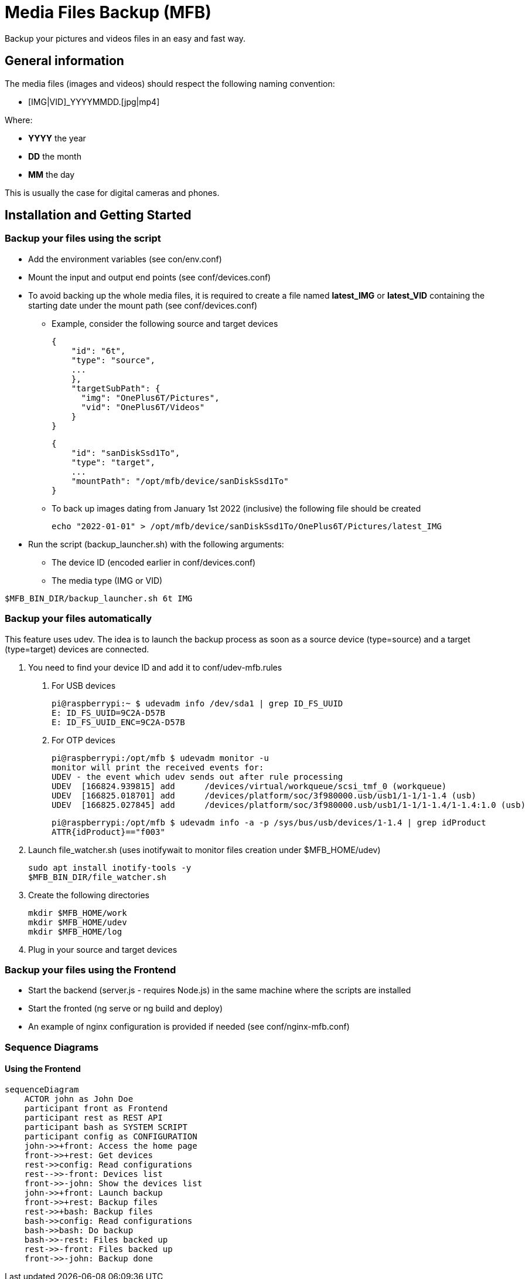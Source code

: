 = Media Files Backup (MFB)

Backup your pictures and videos files in an easy and fast way.

== General information

The media files (images and videos) should respect the following naming convention:

* [IMG|VID]_YYYYMMDD.[jpg|mp4]

Where:

* *YYYY* the year
* *DD* the month
* *MM* the day

This is usually the case for digital cameras and phones.

== Installation and Getting Started

=== Backup your files using the script

* Add the environment variables (see con/env.conf)
* Mount the input and output end points (see conf/devices.conf)
* To avoid backing up the whole media files, it is required to create a file named **latest_IMG** or **latest_VID** containing the starting date under the mount path (see conf/devices.conf)
- Example, consider the following source and target devices

    {
        "id": "6t",
        "type": "source",
        ...
        },
        "targetSubPath": {
          "img": "OnePlus6T/Pictures",
          "vid": "OnePlus6T/Videos"
        }
    }

    {
        "id": "sanDiskSsd1To",
        "type": "target",
        ...
        "mountPath": "/opt/mfb/device/sanDiskSsd1To"
    }

- To back up images dating from January 1st 2022 (inclusive) the following file should be created

    echo "2022-01-01" > /opt/mfb/device/sanDiskSsd1To/OnePlus6T/Pictures/latest_IMG

* Run the script (backup_launcher.sh) with the following arguments:
- The device ID (encoded earlier in conf/devices.conf)
- The media type (IMG or VID)

----
$MFB_BIN_DIR/backup_launcher.sh 6t IMG
----

=== Backup your files automatically
This feature uses udev. The idea is to launch the backup process as soon as
a source device (type=source) and a target (type=target) devices are connected.

1. You need to find your device ID and add it to conf/udev-mfb.rules
  a. For USB devices

    pi@raspberrypi:~ $ udevadm info /dev/sda1 | grep ID_FS_UUID
    E: ID_FS_UUID=9C2A-D57B
    E: ID_FS_UUID_ENC=9C2A-D57B

  b. For OTP devices

    pi@raspberrypi:/opt/mfb $ udevadm monitor -u
    monitor will print the received events for:
    UDEV - the event which udev sends out after rule processing
    UDEV  [166824.939815] add      /devices/virtual/workqueue/scsi_tmf_0 (workqueue)
    UDEV  [166825.018701] add      /devices/platform/soc/3f980000.usb/usb1/1-1/1-1.4 (usb)
    UDEV  [166825.027845] add      /devices/platform/soc/3f980000.usb/usb1/1-1/1-1.4/1-1.4:1.0 (usb)

    pi@raspberrypi:/opt/mfb $ udevadm info -a -p /sys/bus/usb/devices/1-1.4 | grep idProduct
    ATTR{idProduct}=="f003"

2. Launch file_watcher.sh (uses inotifywait to monitor files creation under $MFB_HOME/udev)

    sudo apt install inotify-tools -y
    $MFB_BIN_DIR/file_watcher.sh

3. Create the following directories

    mkdir $MFB_HOME/work
    mkdir $MFB_HOME/udev
    mkdir $MFB_HOME/log

4. Plug in your source and target devices

=== Backup your files using the Frontend

* Start the backend (server.js - requires Node.js) in the same machine where the scripts are installed
* Start the fronted (ng serve or ng build and deploy)
* An example of nginx configuration is provided if needed (see conf/nginx-mfb.conf)

=== Sequence Diagrams

==== Using the Frontend

```mermaid
sequenceDiagram
    ACTOR john as John Doe
    participant front as Frontend
    participant rest as REST API
    participant bash as SYSTEM SCRIPT
    participant config as CONFIGURATION
    john->>+front: Access the home page
    front->>+rest: Get devices
    rest->>config: Read configurations
    rest-->>-front: Devices list
    front->>-john: Show the devices list
    john->>+front: Launch backup
    front->>+rest: Backup files
    rest->>+bash: Backup files
    bash->>config: Read configurations
    bash->>bash: Do backup
    bash->>-rest: Files backed up
    rest->>-front: Files backed up
    front->>-john: Backup done
```
